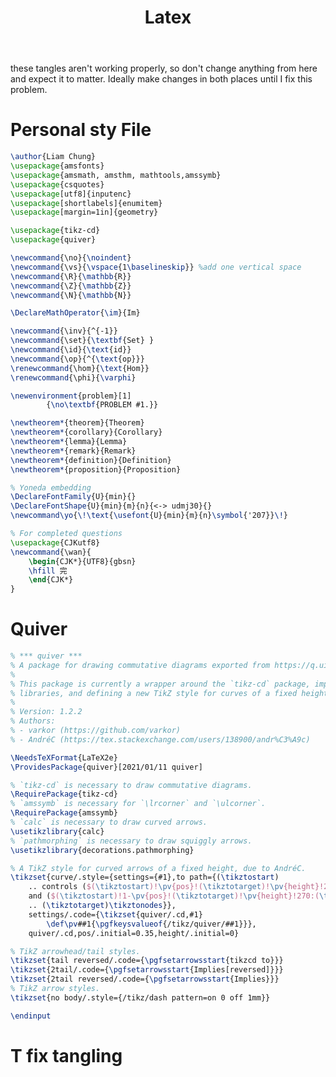 #+title: Latex

 these tangles aren't working properly, so don't change anything from here and expect it to matter. Ideally make changes in both places until I fix this problem.

* Personal sty File
#+begin_src LaTeX :tangle /usr/local/share/texmf/tex/generic/thain.sty
\author{Liam Chung}
\usepackage{amsfonts}
\usepackage{amsmath, amsthm, mathtools,amssymb}
\usepackage{csquotes}
\usepackage[utf8]{inputenc}
\usepackage[shortlabels]{enumitem}
\usepackage[margin=1in]{geometry}

\usepackage{tikz-cd}
\usepackage{quiver}

\newcommand{\no}{\noindent}
\newcommand{\vs}{\vspace{1\baselineskip}} %add one vertical space
\newcommand{\R}{\mathbb{R}}
\newcommand{\Z}{\mathbb{Z}}
\newcommand{\N}{\mathbb{N}}

\DeclareMathOperator{\im}{Im}

\newcommand{\inv}{^{-1}}
\newcommand{\set}{\textbf{Set} }
\newcommand{\id}{\text{id}}
\newcommand{\op}{^{\text{op}}}
\renewcommand{\hom}{\text{Hom}}
\renewcommand{\phi}{\varphi}

\newenvironment{problem}[1]
        {\no\textbf{PROBLEM #1.}}

\newtheorem*{theorem}{Theorem}
\newtheorem*{corollary}{Corollary}
\newtheorem*{lemma}{Lemma}
\newtheorem*{remark}{Remark}
\newtheorem*{definition}{Definition}
\newtheorem*{proposition}{Proposition}

% Yoneda embedding
\DeclareFontFamily{U}{min}{}
\DeclareFontShape{U}{min}{m}{n}{<-> udmj30}{}
\newcommand\yo{\!\text{\usefont{U}{min}{m}{n}\symbol{'207}}\!}

% For completed questions
\usepackage{CJKutf8}
\newcommand{\wan}{
    \begin{CJK*}{UTF8}{gbsn}
    \hfill 完
    \end{CJK*}
}
#+end_src
* Quiver
#+begin_src LaTeX :tangle /usr/local/share/texmf/tex/generic/quiver.sty
% *** quiver ***
% A package for drawing commutative diagrams exported from https://q.uiver.app.
%
% This package is currently a wrapper around the `tikz-cd` package, importing necessary TikZ
% libraries, and defining a new TikZ style for curves of a fixed height.
%
% Version: 1.2.2
% Authors:
% - varkor (https://github.com/varkor)
% - AndréC (https://tex.stackexchange.com/users/138900/andr%C3%A9c)

\NeedsTeXFormat{LaTeX2e}
\ProvidesPackage{quiver}[2021/01/11 quiver]

% `tikz-cd` is necessary to draw commutative diagrams.
\RequirePackage{tikz-cd}
% `amssymb` is necessary for `\lrcorner` and `\ulcorner`.
\RequirePackage{amssymb}
% `calc` is necessary to draw curved arrows.
\usetikzlibrary{calc}
% `pathmorphing` is necessary to draw squiggly arrows.
\usetikzlibrary{decorations.pathmorphing}

% A TikZ style for curved arrows of a fixed height, due to AndréC.
\tikzset{curve/.style={settings={#1},to path={(\tikztostart)
    .. controls ($(\tikztostart)!\pv{pos}!(\tikztotarget)!\pv{height}!270:(\tikztotarget)$)
    and ($(\tikztostart)!1-\pv{pos}!(\tikztotarget)!\pv{height}!270:(\tikztotarget)$)
    .. (\tikztotarget)\tikztonodes}},
    settings/.code={\tikzset{quiver/.cd,#1}
        \def\pv##1{\pgfkeysvalueof{/tikz/quiver/##1}}},
    quiver/.cd,pos/.initial=0.35,height/.initial=0}

% TikZ arrowhead/tail styles.
\tikzset{tail reversed/.code={\pgfsetarrowsstart{tikzcd to}}}
\tikzset{2tail/.code={\pgfsetarrowsstart{Implies[reversed]}}}
\tikzset{2tail reversed/.code={\pgfsetarrowsstart{Implies}}}
% TikZ arrow styles.
\tikzset{no body/.style={/tikz/dash pattern=on 0 off 1mm}}

\endinput
#+end_src
* T fix tangling
